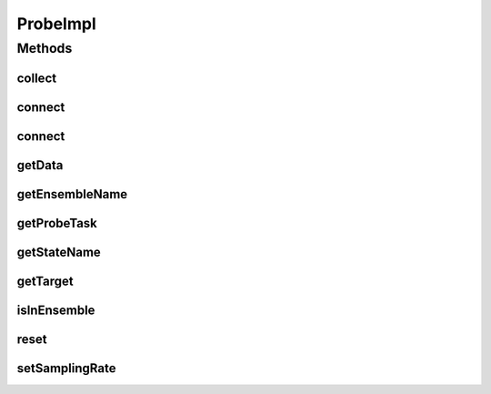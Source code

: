 .. java:import:: java.util ArrayList

.. java:import:: java.util List

.. java:import:: ca.nengo.model Node

.. java:import:: ca.nengo.model Probeable

.. java:import:: ca.nengo.model SimulationException

.. java:import:: ca.nengo.model Units

.. java:import:: ca.nengo.util Probe

.. java:import:: ca.nengo.util TimeSeries

ProbeImpl
=========

.. java:package:: ca.nengo.util.impl
   :noindex:

.. java:type:: public class ProbeImpl implements Probe, java.io.Serializable

   Collects information from \ ``Probeable``\  objects.

   :author: Bryan Tripp

Methods
-------
collect
^^^^^^^

.. java:method:: public void collect(float time)
   :outertype: ProbeImpl

   **See also:** :java:ref:`ca.nengo.util.Probe.collect(float)`

connect
^^^^^^^

.. java:method:: public void connect(String ensembleName, Probeable target, String stateName, boolean record) throws SimulationException
   :outertype: ProbeImpl

   **See also:** :java:ref:`ca.nengo.util.Probe.connect(java.lang.String,ca.nengo.model.Probeable,java.lang.String,boolean)`

connect
^^^^^^^

.. java:method:: public void connect(Probeable target, String stateName, boolean record) throws SimulationException
   :outertype: ProbeImpl

   **See also:** :java:ref:`ca.nengo.util.Probe.connect(Probeable,String,boolean)`

getData
^^^^^^^

.. java:method:: public TimeSeries getData()
   :outertype: ProbeImpl

   **See also:** :java:ref:`ca.nengo.util.Probe.getData()`

getEnsembleName
^^^^^^^^^^^^^^^

.. java:method:: public String getEnsembleName()
   :outertype: ProbeImpl

   **See also:** :java:ref:`ca.nengo.util.Probe.getEnsembleName()`

getProbeTask
^^^^^^^^^^^^

.. java:method:: public ProbeTask getProbeTask()
   :outertype: ProbeImpl

   **See also:** :java:ref:`ca.nengo.util.Probe.getProbeTask()`

getStateName
^^^^^^^^^^^^

.. java:method:: public String getStateName()
   :outertype: ProbeImpl

   **See also:** :java:ref:`ca.nengo.util.Probe.getStateName()`

getTarget
^^^^^^^^^

.. java:method:: public Probeable getTarget()
   :outertype: ProbeImpl

   **See also:** :java:ref:`ca.nengo.util.Probe.getTarget()`

isInEnsemble
^^^^^^^^^^^^

.. java:method:: public boolean isInEnsemble()
   :outertype: ProbeImpl

   **See also:** :java:ref:`ca.nengo.util.Probe.isInEnsemble()`

reset
^^^^^

.. java:method:: public void reset()
   :outertype: ProbeImpl

   **See also:** :java:ref:`ca.nengo.util.Probe.reset()`

setSamplingRate
^^^^^^^^^^^^^^^

.. java:method:: public void setSamplingRate(float rate)
   :outertype: ProbeImpl

   **See also:** :java:ref:`ca.nengo.util.Probe.setSamplingRate(float)`

